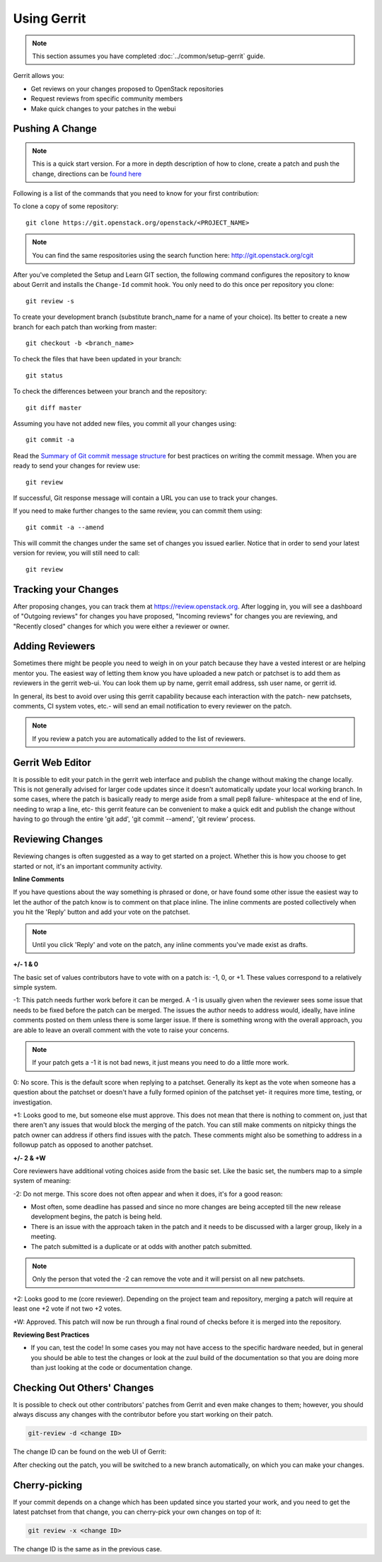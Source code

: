.. _gerrit:

############
Using Gerrit
############

.. note::

  This section assumes you have completed :doc:`../common/setup-gerrit` guide.

Gerrit allows you:

* Get reviews on your changes proposed to OpenStack repositories
* Request reviews from specific community members
* Make quick changes to your patches in the webui

Pushing A Change
================

.. note::
   This is a quick start version. For a more in depth description of how to
   clone, create a patch and push the change, directions can be `found here <https://docs.openstack.org/infra/manual/developers.html#starting-work-on-a-new-project>`_

Following is a list of the commands that you need to know for your first
contribution:

To clone a copy of some repository::

    git clone https://git.openstack.org/openstack/<PROJECT_NAME>

.. note::
   You can find the same respositories using the search function here:
   http://git.openstack.org/cgit

After you've completed the Setup and Learn GIT section, the following command
configures the repository to know about Gerrit and installs the ``Change-Id``
commit hook. You only need to do this once per repository you clone::

    git review -s

To create your development branch (substitute branch_name for a name
of your choice). Its better to create a new branch for each patch than
working from master::

    git checkout -b <branch_name>

To check the files that have been updated in your branch::

    git status

To check the differences between your branch and the repository::

    git diff master

Assuming you have not added new files, you commit all your changes using::

    git commit -a

Read the `Summary of Git commit message structure <https://wiki.openstack.org/wiki/GitCommitMessages?%22Summary%20of%20Git%20commit%20message%20structure%22#Summary_of_Git_commit_message_structure>`_
for best practices on writing the commit message. When you are ready to send
your changes for review use::

    git review

If successful, Git response message will contain a URL you can use to
track your changes.

If you need to make further changes to the same review, you can commit them
using::

    git commit -a --amend

This will commit the changes under the same set of changes you issued earlier.
Notice that in order to send your latest version for review, you will still
need to call::

    git review

Tracking your Changes
=====================

After proposing changes, you can track them at
https://review.openstack.org. After logging in, you will see a
dashboard of "Outgoing reviews" for changes you have proposed,
"Incoming reviews" for changes you are reviewing, and "Recently
closed" changes for which you were either a reviewer or owner.

Adding Reviewers
================
Sometimes there might be people you need to weigh in on your patch
because they have a vested interest or are helping mentor you. The
easiest way of letting them know you have uploaded a new patch or
patchset is to add them as reviewers in the gerrit web-ui. You can
look them up by name, gerrit email address, ssh user name, or
gerrit id.

.. image:: /_assets/using-gerrit/invite-reviewers.png

In general, its best to avoid over using this gerrit capability
because each interaction with the patch- new patchsets, comments,
CI system votes, etc.- will send an email notification to every
reviewer on the patch.

.. note::
   If you review a patch you are automatically added to the list
   of reviewers.


Gerrit Web Editor
=================
It is possible to edit your patch in the gerrit web interface and
publish the change without making the change locally. This is not
generally advised for larger code updates since it doesn't
automatically update your local working branch. In some cases,
where the patch is basically ready to merge aside from a small
pep8 failure- whitespace at the end of line, needing to wrap a
line, etc- this gerrit feature can be convenient to make a quick
edit and publish the change without having to go through the entire
'git add', 'git commit --amend', 'git review' process.

Reviewing Changes
=================

Reviewing changes is often suggested as a way to get started on a
project. Whether this is how you choose to get started or not, it's
an important community activity.

**Inline Comments**

If you have questions about the way something is phrased or done,
or have found some other issue the easiest way to let the author
of the patch know is to comment on that place inline. The inline
comments are posted collectively when you hit the 'Reply' button
and add your vote on the patchset.

.. note::
   Until you click 'Reply' and vote on the patch, any inline
   comments you've made exist as drafts.

**+/- 1 & 0**

The basic set of values contributors have to vote with on a patch
is: -1, 0, or +1. These values correspond to a relatively simple
system.

.. image:: /_assets/using-gerrit/regular-reviewer.png

-1: This patch needs further work before it can be merged. A -1 is
usually given when the reviewer sees some issue that needs to be
fixed before the patch can be merged.  The issues the author needs
to address would, ideally, have inline comments posted on them
unless there is some larger issue. If there is something wrong with
the overall approach, you are able to leave an overall comment with
the vote to raise your concerns.

.. note::
   If your patch gets a -1 it is not bad news, it just means you
   need to do a little more work.

0: No score. This is the default score when replying to a patchset.
Generally its kept as the vote when someone has a question about
the patchset or doesn't have a fully formed opinion of the patchset
yet- it requires more time, testing, or investigation.

+1: Looks good to me, but someone else must approve. This does not
mean that there is nothing to comment on, just that there aren't
any issues that would block the merging of the patch. You can still
make comments on nitpicky things the patch owner can address if
others find issues with the patch. These comments might also be
something to address in a followup patch as opposed to another
patchset.


**+/- 2 & +W**

Core reviewers have additional voting choices aside from the basic set.
Like the basic set, the numbers map to a simple system of meaning:


.. image:: /_assets/using-gerrit/core-reviewer.png

-2: Do not merge. This score does not often appear and when it does,
it's for a good reason:

* Most often, some deadline has passed and since no more changes are
  being accepted till the new release development begins, the patch
  is being held.
* There is an issue with the approach taken in the patch and it needs
  to be discussed with a larger group, likely in a meeting.
* The patch submitted is a duplicate or at odds with another patch
  submitted.

.. note::
   Only the person that voted the -2 can remove the vote and it will persist
   on all new patchsets.

+2: Looks good to me (core reviewer). Depending on the project team and
repository, merging a patch will require at least one +2 vote if not
two +2 votes.

+W: Approved. This patch will now be run through a final round of checks
before it is merged into the repository.


**Reviewing Best Practices**

* If you can, test the code! In some cases you may not have access to the
  specific hardware needed, but in general you should be able to test the
  changes or look at the zuul build of the documentation so that you are
  doing more than just looking at the code or documentation change.

Checking Out Others' Changes
============================

It is possible to check out other contributors' patches from Gerrit and even
make changes to them; however, you should always discuss any changes with
the contributor before you start working on their patch.

.. code-block:: console

  git-review -d <change ID>

The change ID can be found on the web UI of Gerrit:

.. image:: /_assets/using-gerrit/change-id.png
  :scale: 80%

After checking out the patch, you will be switched to a new branch
automatically, on which you can make your changes.

Cherry-picking
==============

If your commit depends on a change which has been updated since you started
your work, and you need to get the latest patchset from that change,
you can cherry-pick your own changes on top of it:

.. code-block:: console

  git review -x <change ID>

The change ID is the same as in the previous case.
